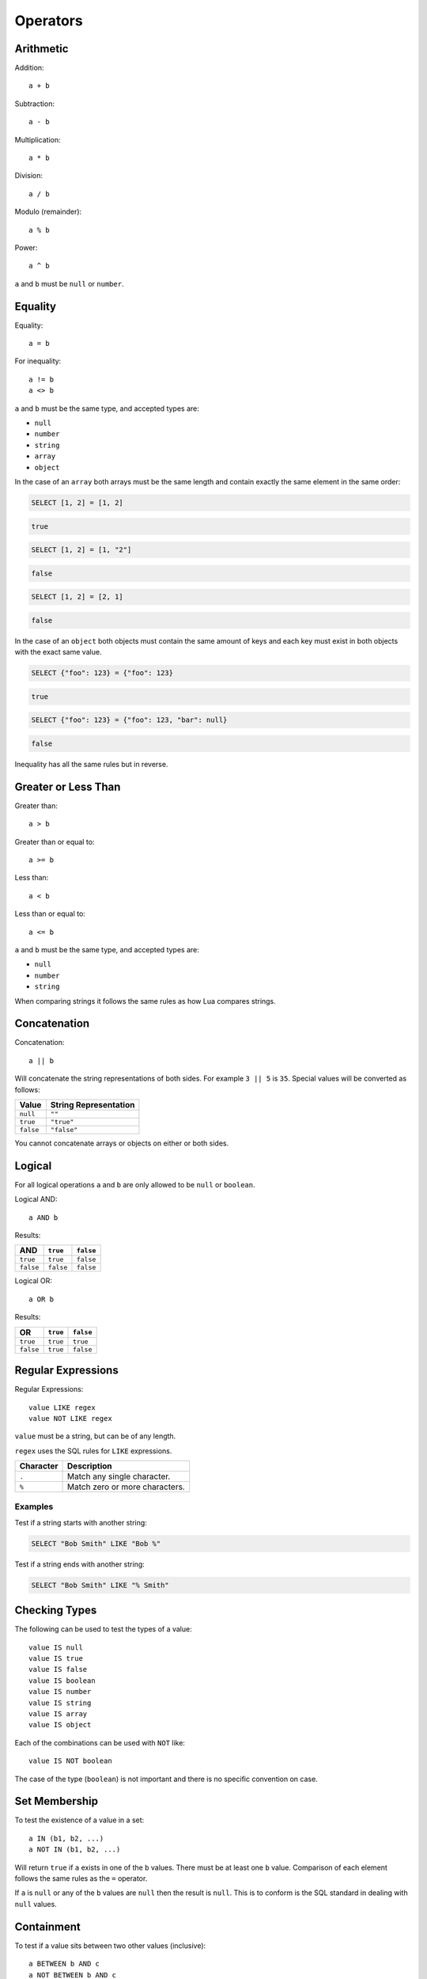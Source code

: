 Operators
=========


Arithmetic
----------


Addition::

    a + b

Subtraction::

    a - b

Multiplication::

    a * b

Division::

    a / b

Modulo (remainder)::

    a % b

Power::

    a ^ b

``a`` and ``b`` must be ``null`` or ``number``.


Equality
--------

Equality::

    a = b

For inequality::

    a != b
    a <> b

``a`` and ``b`` must be the same type, and accepted types are:

* ``null``
* ``number``
* ``string``
* ``array``
* ``object``

In the case of an ``array`` both arrays must be the same length and contain
exactly the same element in the same order:

.. code-block:: sql

   SELECT [1, 2] = [1, 2]

.. code-block:: json

   true


.. code-block:: sql

   SELECT [1, 2] = [1, "2"]

.. code-block:: json

   false


.. code-block:: sql

   SELECT [1, 2] = [2, 1]

.. code-block:: json

   false

In the case of an ``object`` both objects must contain the same amount of keys
and each key must exist in both objects with the exact same value.


.. code-block:: sql

   SELECT {"foo": 123} = {"foo": 123}

.. code-block:: json

   true


.. code-block:: sql

   SELECT {"foo": 123} = {"foo": 123, "bar": null}

.. code-block:: json

   false


Inequality has all the same rules but in reverse.


Greater or Less Than
--------------------

Greater than::

    a > b

Greater than or equal to::

    a >= b

Less than::

    a < b

Less than or equal to::

    a <= b

``a`` and ``b`` must be the same type, and accepted types are:

* ``null``
* ``number``
* ``string``

When comparing strings it follows the same rules as how Lua compares strings.

    
Concatenation
-------------

Concatenation::

    a || b
    
Will concatenate the string representations of both sides. For example
``3 || 5`` is ``35``. Special values will be converted as follows:

.. table::

   =========  =====================
   Value      String Representation
   =========  =====================
   ``null``   ``""``
   ``true``   ``"true"``
   ``false``  ``"false"``
   =========  =====================

You cannot concatenate arrays or objects on either or both sides.


Logical
-------

For all logical operations ``a`` and ``b`` are only allowed to be ``null`` or
``boolean``.

Logical AND::

    a AND b

Results:

.. table::

   =========  =========  =========
   AND        ``true``   ``false``
   =========  =========  =========
   ``true``   ``true``   ``false``
   ``false``  ``false``  ``false``
   =========  =========  =========

Logical OR::

    a OR b

Results:

.. table::

   =========  =========  =========
   OR         ``true``   ``false``
   =========  =========  =========
   ``true``   ``true``   ``true``
   ``false``  ``true``   ``false``
   =========  =========  =========


Regular Expressions
-------------------

Regular Expressions::

    value LIKE regex
    value NOT LIKE regex

``value`` must be a string, but can be of any length.

``regex`` uses the SQL rules for ``LIKE`` expressions.

.. table::

   =========  ==============================
   Character  Description
   =========  ==============================
   ``.``      Match any single character.
   ``%``      Match zero or more characters.
   =========  ==============================


Examples
^^^^^^^^

Test if a string starts with another string:

.. code-block:: sql

   SELECT "Bob Smith" LIKE "Bob %"

Test if a string ends with another string:

.. code-block:: sql

   SELECT "Bob Smith" LIKE "% Smith"


Checking Types
--------------

The following can be used to test the types of a value::

    value IS null
    value IS true
    value IS false
    value IS boolean
    value IS number
    value IS string
    value IS array
    value IS object

Each of the combinations can be used with ``NOT`` like::

    value IS NOT boolean
    
The case of the type (``boolean``) is not important and there is no specific
convention on case.


Set Membership
--------------

To test the existence of a value in a set::

    a IN (b1, b2, ...)
    a NOT IN (b1, b2, ...)

Will return ``true`` if ``a`` exists in one of the ``b`` values. There must be
at least one ``b`` value. Comparison of each element follows the same rules as
the ``=`` operator.

If ``a`` is ``null`` or any of the ``b`` values are ``null`` then the result is
``null``. This is to conform is the SQL standard in dealing with ``null``
values.


Containment
-----------

To test if a value sits between two other values (inclusive)::

    a BETWEEN b AND c
    a NOT BETWEEN b AND c

Is exactly equivalent to::

    a >= b AND a <= c
    a < b OR a > c

If at least one of ``a``, ``b`` or ``c`` is ``null`` then the result will always
be ``null``.


Operator Precedence
-------------------

.. table::

   ==================  =============  ======================================
   Operator/Element    Associativity  Description
   ==================  =============  ======================================
   ``-``               right          unary minus
   ``^``               left           exponentiation
   ``*`` ``/`` ``%``   left           multiplication, division, modulo
   ``+`` ``-``         left           addition, subtraction
   ``IS``                             test for ``true``, ``false``, ``null``
   ``IN``                             set membership
   ``BETWEEN``                        containment
   ``LIKE`` ``ILIKE``                 string pattern  matching
   ``<`` ``>``                        less than, greater than
   ``=``               right          equality, assignment
   ``NOT``             right          logical negation
   ``AND``             left           logical conjunction
   ``OR``              left           logical disjunction
   ==================  =============  ======================================
